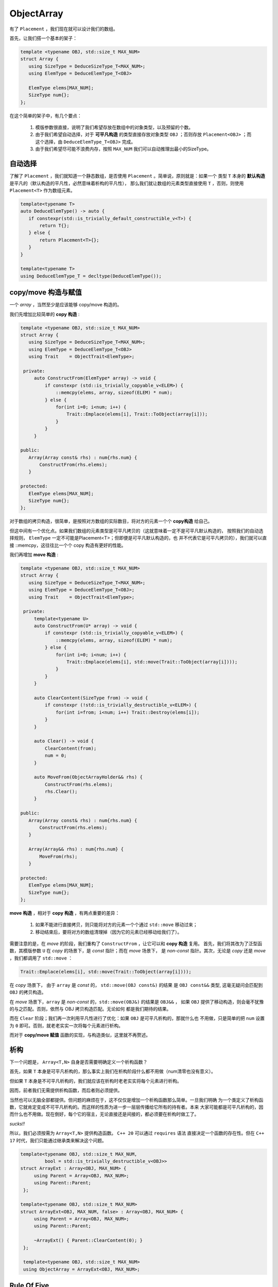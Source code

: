 
ObjectArray
===================

有了 ``Placement`` ，我们现在就可以设计我们的数组。

首先，让我们搭一个基本的架子：

.. code-block:: c++

   template <typename OBJ, std::size_t MAX_NUM>
   struct Array {
      using SizeType = DeduceSizeType_T<MAX_NUM>;
      using ElemType = DeduceElemType_T<OBJ>

      ElemType elems[MAX_NUM];
      SizeType num{};
   };


在这个简单的架子中，有几个要点：

   1. 模版参数很直接，说明了我们希望存放在数组中的对象类型，以及预留的个数。
   2. 由于我们希望自动选择，对于 **可平凡构造** 的类型直接存放对象类型 ``OBJ`` ；否则存放 ``Placement<OBJ>`` ；而这个选择，由 ``DeduceElemType_T<OBJ>`` 完成。
   3. 由于我们希望尽可能不浪费内存，按照 ``MAX_NUM`` 我们可以自动推理出最小的SizeType。

自动选择
------------------

了解了 ``Placement`` ，我们就知道一个静态数组，是否使用 ``Placement`` 。简单说，原则就是：如果一个
类型 ``T`` 本身的 **默认构造** 是平凡的（默认构造的平凡性，必然意味着析构的平凡性），
那么我们就让数组的元素类型直接使用 ``T`` ，否则，则使用 ``Placement<T>`` 作为数组元素。

.. code-block:: c++

    template<typename T>
    auto DeduceElemType() -> auto {
       if constexpr(std::is_trivially_default_constructible_v<T>) {
           return T{};
       } else {
           return Placement<T>{};
       }
    }

    template<typename T>
    using DeduceElemType_T = decltype(DeduceElemType());


copy/move 构造与赋值
--------------------------------

一个 `array` ，当然至少是应该能够 copy/move 构造的。

我们先增加比较简单的 **copy 构造** :

.. code-block:: c++

   template <typename OBJ, std::size_t MAX_NUM>
   struct Array {
      using SizeType = DeduceSizeType_T<MAX_NUM>;
      using ElemType = DeduceElemType_T<OBJ>
      using Trait    = ObjectTrait<ElemType>;

    private:
        auto ConstructFrom(ElemType* array) -> void {
            if constexpr (std::is_trivially_copyable_v<ELEM>) {
                ::memcpy(elems, array, sizeof(ELEM) * num);
            } else {
                for(int i=0; i<num; i++) {
                    Trait::Emplace(elems[i], Trait::ToObject(array[i]));
                }
            }
        }

   public:
      Array(Array const& rhs) : num{rhs.num} {
          ConstructFrom(rhs.elems);
      }

   protected:
      ElemType elems[MAX_NUM];
      SizeType num{};
   };

对于数组的拷贝构造，很简单，是按照对方数组的实际数目，将对方的元素一个个 **copy构造** 给自己。

但这中间有一个优化点。如果我们数组的元素类型是可平凡拷贝的（这就意味着一定不是可平凡默认构造的，
按照我们的自动选择规则， ``ElemType`` 一定不可能是Placement<T>；但即便是可平凡默认构造的，也
并不代表它是可平凡拷贝的），我们就可以直接 ::memcpy，这往往比一个个 copy 构造有更好的性能。

我们再增加 **move 构造** :

.. code-block:: c++

   template <typename OBJ, std::size_t MAX_NUM>
   struct Array {
      using SizeType = DeduceSizeType_T<MAX_NUM>;
      using ElemType = DeduceElemType_T<OBJ>;
      using Trait    = ObjectTrait<ElemType>;

    private:
        template<typename U>
        auto ConstructFrom(U* array) -> void {
            if constexpr (std::is_trivially_copyable_v<ELEM>) {
                ::memcpy(elems, array, sizeof(ELEM) * num);
            } else {
                for(int i=0; i<num; i++) {
                    Trait::Emplace(elems[i], std::move(Trait::ToObject(array[i])));
                }
            }
        }

        auto ClearContent(SizeType from) -> void {
            if constexpr (!std::is_trivially_destructible_v<ELEM>) {
                for(int i=from; i<num; i++) Trait::Destroy(elems[i]);
            }
        }

        auto Clear() -> void {
            ClearContent(from);
            num = 0;
        }

        auto MoveFrom(ObjectArrayHolder&& rhs) {
            ConstructFrom(rhs.elems);
            rhs.Clear();
        }

   public:
      Array(Array const& rhs) : num{rhs.num} {
          ConstructFrom(rhs.elems);
      }

      Array(Array&& rhs) : num{rhs.num} {
          MoveFrom(rhs);
      }

   protected:
      ElemType elems[MAX_NUM];
      SizeType num{};
   };

**move 构造** ，相对于 **copy 构造** ，有两点重要的差异：

  1. 如果不能进行直接拷贝，则只能将对方的元素一个个通过 ``std::move`` 移动过来；
  2. 移动结束后，要将对方的数组清理掉（因为它的元素已经移动给我们了）。

需要注意的是，在 `move` 的阶段，我们重构了 ``ConstructFrom`` ，让它可以和 **copy 构造** 复用。
首先，我们将其改为了泛型函数，其模版参数 ``U`` 在 `copy` 的场景下，是 `const` 指针；而在 `move` 场景下，
是 `non-const` 指针。其次，无论是 `copy` 还是 `move` ，我们都调用了 ``std::move`` ：

.. code-block:: c++

   Trait::Emplace(elems[i], std::move(Trait::ToObject(array[i])));

在 `copy` 场景下， 由于 ``array`` 是 `const` 的， ``std::move(OBJ const&)`` 的结果
是 ``OBJ const&&`` 类型, 这毫无疑问会匹配到 ``OBJ`` 的拷贝构造。

在 `move` 场景下，``array`` 是 `non-const` 的，``std::move(OBJ&)`` 的结果是 ``OBJ&&`` ，
如果 ``OBJ`` 提供了移动构造，则会毫不犹豫的与之匹配。否则，依然与 OBJ 拷贝构造匹配。无论如何
都是我们期待的结果。

而在 ``Clear`` 阶段；我们再一次利用平凡性进行了优化：如果 ``OBJ`` 是可平凡析构的，那就什么也
不用做，只是简单的把 ``num`` 设置为 ``0`` 即可。否则，就老老实实一次将每个元素进行析构。

而对于 **copy/move 赋值** 函数的实现，与构造类似，这里就不再赘述。

析构
-----------------

下一个问题是， ``Array<T,N>`` 自身是否需要明确定义一个析构函数？

首先，如果 ``T`` 本身是可平凡析构的，那么事实上我们在析构阶段什么都不用做（num清零也没有意义）。

但如果 ``T`` 本身是不可平凡析构的，我们就应该在析构时老老实实将每个元素进行析构。

因而，前者我们无需提供析构函数，而后者则必须提供。

当然也可以无脑全部都提供。但问题的麻烦在于，这不仅仅是增加一个析构函数那么简单。一旦我们明确
为一个类定义了析构函数，它就肯定变成不可平凡析构的。而这样的性质为进一步一层层传播给它所有的持有者。本来
大家可能都是可平凡析构的，因而什么也不用做。现在倒好，每个它的宿主，无论直接还是间接的，都必须要在析构时做工了。

`sucks!!`

所以，我们必须按需为 ``Array<T,N>`` 提供构造函数。 ``C++ 20`` 可以通过 ``requires`` 语法
直接决定一个函数的存在性。但在 ``C++ 17`` 时代，我们只能通过继承类来解决这个问题。

.. code-block:: c++

   template<typename OBJ, std::size_t MAX_NUM,
            bool = std::is_trivially_destructible_v<OBJ>>
   struct ArrayExt : Array<OBJ, MAX_NUM> {
        using Parent = Array<OBJ, MAX_NUM>;
        using Parent::Parent;
    };

   template<typename OBJ, std::size_t MAX_NUM>
   struct ArrayExt<OBJ, MAX_NUM, false> : Array<OBJ, MAX_NUM> {
        using Parent = Array<OBJ, MAX_NUM>;
        using Parent::Parent;

        ~ArrayExt() { Parent::ClearContent(0); }
    };

    template<typename OBJ, std::size_t MAX_NUM>
    using ObjectArray = ArrayExt<OBJ, MAX_NUM>;

Rule Of Five
------------------

一旦我们为 ``Array<T,N>`` 根据需要明确提供了析构函数，按照 `C++` 的
规则， **move 构造/赋值** 也都不再自动生成默认函数（ **copy 构造/赋值** 则会依然默认生成）。

此时，即便 ``T`` 本身是 **可move构造** 的，它也会转而匹配到 **copy 构造** ，让本来可以
通过 `move` 的得到的性能优化悄悄地丧失。

此时，就必须显式声明 **move 构造/赋值** （如果 ``T`` 支持的话）。
哪怕声明为 ``=default`` 也必须显式声明。

可 `C++` 有另外一个规则，一旦你显式声明了 **move 构造** （和/或） **move 赋值** 函数，
那么 **copy 构造/赋值** 的隐式声明也会消失，这等于是不再允许 **copy 构造/赋值** 。
如果这不是你的意图，则你必须也要显式声明 **copy 构造/赋值** （如果 ``T`` 支持的话）。

这种连环规则，其实就是 `rule of five` 由来的部分原因。一旦你明确定义一个，就必须同时考虑其它四个。

.. code-block:: c++

   template<typename OBJ, std::size_t MAX_NUM,
            bool = std::is_trivially_destructible_v<OBJ>
   struct ArrayExt : Array<OBJ, MAX_NUM> {
        using Parent = Array<OBJ, MAX_NUM>;
        using Parent::Parent;
    };

   template<typename OBJ, std::size_t MAX_NUM>
   struct ArrayExt<OBJ, MAX_NUM, false> : Array<OBJ, MAX_NUM> {
        using Parent = Array<OBJ, MAX_NUM>;
        using Parent::Parent;

        ArrayExt(ArrayExt const& rhs) = default;
        auto operator=(ArrayExt const& rhs) -> ArrayExt& = default;

        ArrayExt(ArrayExt&& rhs) = default;
        auto operator=(ArrayExt&& rhs) -> ArrayExt& = default;

        ~ArrayExt() { Parent::ClearContent(0); }
    };

    template<typename OBJ, std::size_t MAX_NUM>
    using ObjectArray = ArrayExt<OBJ, MAX_NUM>;

